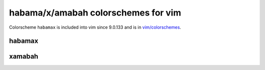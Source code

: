 ********************************************************************************
                      habama/x/amabah colorschemes for vim
********************************************************************************

Colorscheme ``habamax`` is included into vim since 9.0.133 and is in `vim/colorschemes`_.

.. _`vim/colorschemes`: https://github.com/vim/colorschemes


habamax
=======

.. image:: https://github.com/user-attachments/assets/1a9d713b-cb38-4553-ad7e-62c9eea6803d


xamabah
=======

.. image:: https://github.com/user-attachments/assets/db49f4de-299f-46a4-9086-026f82c7e6de
